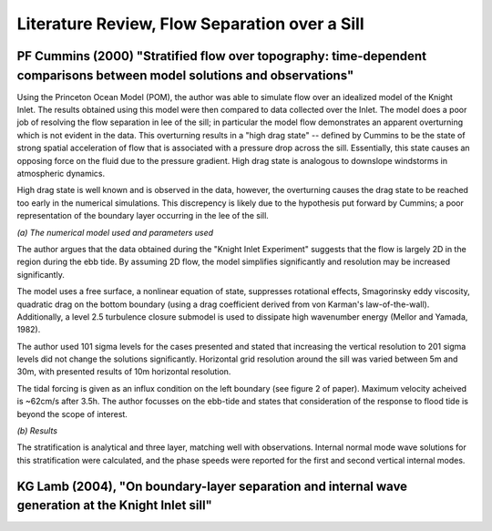 Literature Review, Flow Separation over a Sill
===================================

.. _cummins00:

PF Cummins (2000) "Stratified flow over topography: time-dependent comparisons between model solutions and observations"
-------------------------

Using the Princeton Ocean Model (POM), the author was able to simulate flow over an idealized model of the Knight Inlet. The results obtained using this model were then compared to data collected over the Inlet. The model does a poor job of resolving the flow separation in lee of the sill; in particular the model flow demonstrates an apparent overturning which is not evident in the data. This overturning results in a "high drag state" -- defined by Cummins to be the state of strong spatial acceleration of flow that is associated with a pressure drop across the sill. Essentially, this state causes an opposing force on the fluid due to the pressure gradient. High drag state is analogous to downslope windstorms in atmospheric dynamics.

High drag state is well known and is observed in the data, however, the overturning causes the drag state to be reached too early in the numerical simulations. This discrepency is likely due to the hypothesis put forward by Cummins; a poor representation of the boundary layer occurring in the lee of the sill.

*(a) The numerical model used and parameters used*

The author argues that the data obtained during the "Knight Inlet Experiment" suggests that the flow is largely 2D in the region during the ebb tide. By assuming 2D flow, the model simplifies significantly and resolution may be increased significantly.

The model uses a free surface, a nonlinear equation of state, suppresses rotational effects, Smagorinsky eddy viscosity, quadratic drag on the bottom boundary (using a drag coefficient derived from von Karman's law-of-the-wall). Additionally, a level 2.5 turbulence closure submodel is used to dissipate high wavenumber energy (Mellor and Yamada, 1982).

The author used 101 sigma levels for the cases presented and stated that increasing the vertical resolution to 201 sigma levels did not change the solutions significantly. Horizontal grid resolution around the sill was varied between 5m and 30m, with presented results of 10m horizontal resolution.

The tidal forcing is given as an influx condition on the left boundary (see figure 2 of paper). Maximum velocity acheived is ~62cm/s after 3.5h. The author focusses on the ebb-tide and states that consideration of the response to flood tide is beyond the scope of interest. 

*(b) Results*

The stratification is analytical and three layer, matching well with observations. Internal normal mode wave solutions for this stratification were calculated, and the phase speeds were reported for the first and second vertical internal modes.


.. _lamb00:

KG Lamb (2004), "On boundary-layer separation and internal wave generation at the Knight Inlet sill"
-----------------

